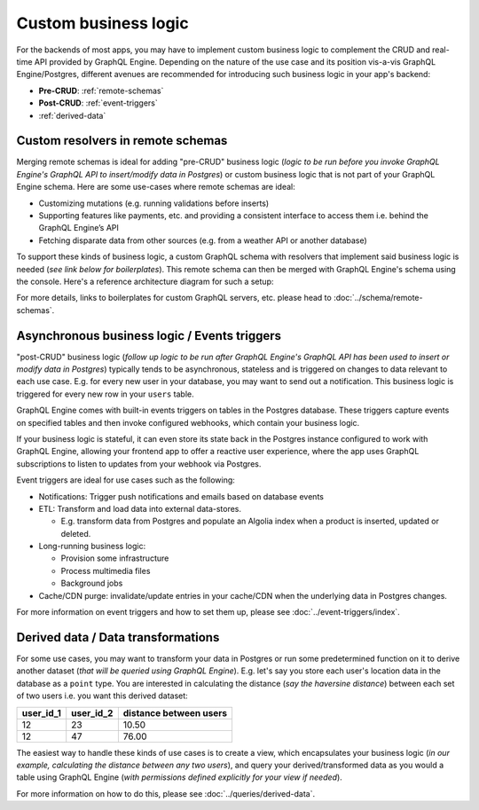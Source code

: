 Custom business logic
=====================

For the backends of most apps, you may have to implement custom business logic to complement the CRUD and
real-time API provided by GraphQL Engine. Depending on the nature of the use case and its position vis-a-vis
GraphQL Engine/Postgres, different avenues are recommended for introducing such business logic in your app's backend:


- **Pre-CRUD**: :ref:`remote-schemas`
- **Post-CRUD**: :ref:`event-triggers`
- :ref:`derived-data`

.. image:: ../../../img/graphql/manual/business-logic/custom-business-logic.png

.. _remote-schemas:

Custom resolvers in remote schemas
----------------------------------

Merging remote schemas is ideal for adding "pre-CRUD" business logic (*logic to be run before you invoke
GraphQL Engine's GraphQL API to insert/modify data in Postgres*) or custom business logic that is not part of
your GraphQL Engine schema. Here are some use-cases where remote schemas are ideal:

- Customizing mutations (e.g. running validations before inserts)
- Supporting features like payments, etc. and providing a consistent interface to access them i.e. behind the
  GraphQL Engine’s API
- Fetching disparate data from other sources (e.g. from a weather API or another database)

To support these kinds of business logic, a custom GraphQL schema with resolvers that implement said business
logic is needed (*see link below for boilerplates*). This remote schema can then be merged with GraphQL Engine's
schema using the console. Here's a reference architecture diagram for such a setup:

.. image:: ../../../img/graphql/manual/schema/schema-stitching-v1-arch-diagram.png

For more details, links to boilerplates for custom GraphQL servers, etc. please head to :doc:`../schema/remote-schemas`.

.. _event-triggers:

Asynchronous business logic / Events triggers
---------------------------------------------

"post-CRUD" business logic (*follow up logic to be run after GraphQL Engine's GraphQL API has been used to insert
or modify data in Postgres*) typically tends to be asynchronous, stateless and is triggered on changes to data
relevant to each use case. E.g. for every new user in your database, you may want to send out a notification. This
business logic is triggered for every new row in your ``users`` table.

GraphQL Engine comes with built-in events triggers on tables in the Postgres database. These triggers capture events
on specified tables and then invoke configured webhooks, which contain your business logic.

If your business logic is stateful, it can even store its state back in the Postgres instance configured to work
with GraphQL Engine, allowing your frontend app to offer a reactive user experience, where the app uses GraphQL
subscriptions to listen to updates from your webhook via Postgres.

.. image:: ../../../img/graphql/manual/event-triggers/database-event-triggers.png

Event triggers are ideal for use cases such as the following:

- Notifications: Trigger push notifications and emails based on database events

- ETL: Transform and load data into external data-stores. 
  
  - E.g. transform data from Postgres and populate an Algolia index when a product is inserted, updated or deleted.

- Long-running business logic:

  - Provision some infrastructure
  - Process multimedia files
  - Background jobs

- Cache/CDN purge: invalidate/update entries in your cache/CDN when the underlying data in Postgres changes.

For more information on event triggers and how to set them up, please see :doc:`../event-triggers/index`.

.. _derived-data:

Derived data / Data transformations
-----------------------------------

For some use cases, you may want to transform your data in Postgres or run some predetermined function on it to
derive another dataset (*that will be queried using GraphQL Engine*). E.g. let's say you store each user's location
data in the database as a ``point`` type. You are interested in calculating the distance (*say the haversine distance*)
between each set of two users i.e. you want this derived dataset:

.. list-table::
   :header-rows: 1

   * - user_id_1
     - user_id_2
     - distance between users
   * - 12
     - 23
     - 10.50
   * - 12
     - 47
     - 76.00

The easiest way to handle these kinds of use cases is to create a view, which encapsulates your business logic
(*in our example, calculating the distance between any two users*), and query your derived/transformed data as you
would a table using GraphQL Engine (*with permissions defined explicitly for your view if needed*).

For more information on how to do this, please see :doc:`../queries/derived-data`.

